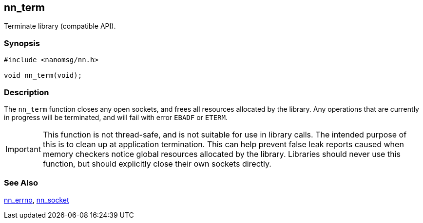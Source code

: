 ## nn_term

Terminate library (compatible API).

### Synopsis

```c
#include <nanomsg/nn.h>

void nn_term(void);
```

### Description

The `nn_term` function closes any open sockets, and frees all resources allocated by the library.
Any operations that are currently in progress will be terminated, and will fail with error `EBADF` or `ETERM`.

IMPORTANT: This function is not thread-safe, and is not suitable for use in library calls.
The intended purpose of this is to clean up at application termination.
This can help prevent false leak reports caused when memory checkers notice global resources allocated by the library.
Libraries should never use this function, but should explicitly close their own sockets directly.

### See Also

xref:nn_errno.adoc[nn_errno],
xref:nn_socket.adoc[nn_socket]